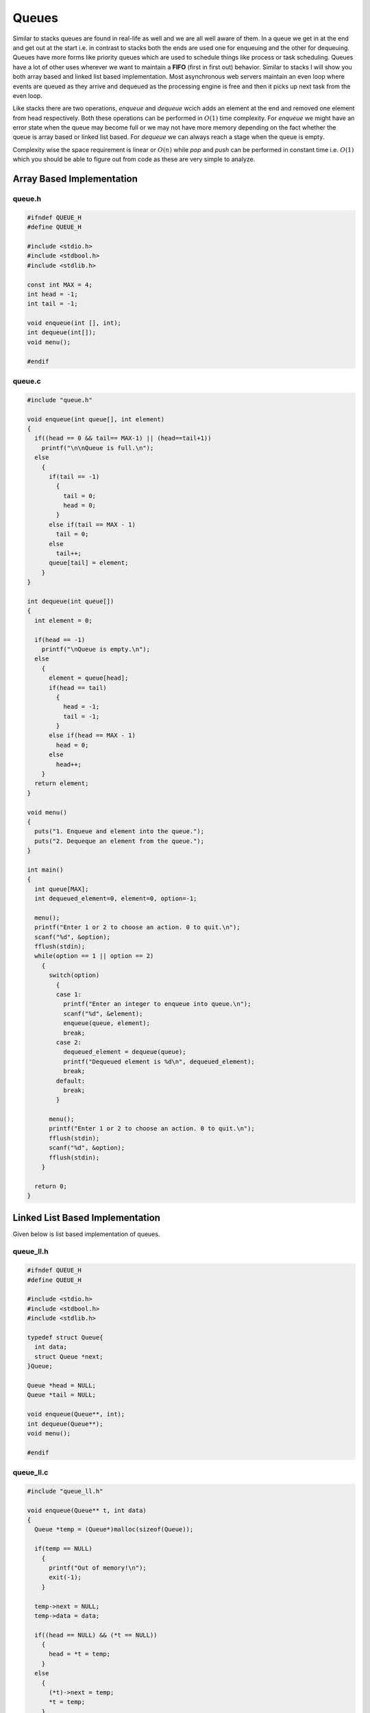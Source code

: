 Queues
******
Similar to stacks queues are found in real-life as well and we are all well
aware of them. In a queue we get in at the end and get out at the start i.e.
in contrast to stacks both the ends are used one for enqueuing and the other
for dequeuing. Queues have more forms like priority queues which are used to
schedule things like process or task scheduling. Queues have a lot of other
uses wherever we want to maintain a **FIFO** (first in first out) behavior.
Similar to stacks I will show you both array based and linked list based
implementation. Most asynchronous web servers maintain an even loop where
events are queued as they arrive and dequeued as the processing engine is
free and then it picks up next task from the even loop.

Like stacks there are two operations, `enqueue` and `dequeue` wcich adds an
element at the end and removed one element from head respectively. Both these
operations can be performed in :math:`O(1)` time complexity. For
`enqueue` we might have an error state when the queue may become full or we
may not have more memory depending on the fact whether the queue is array
based or linked list based. For `dequeue` we can always reach a stage when
the queue is empty.

Complexity wise the space requirement is linear or :math:`O(n)` while `pop` 
and `push` can be performed in constant time i.e. :math:`O(1)` which you 
should be able to figure out from code as these are very simple to analyze.

Array Based Implementation
==========================
queue.h
-------
.. code-block:: c

    #ifndef QUEUE_H
    #define QUEUE_H

    #include <stdio.h>
    #include <stdbool.h>
    #include <stdlib.h>

    const int MAX = 4;
    int head = -1;
    int tail = -1;

    void enqueue(int [], int);
    int dequeue(int[]);
    void menu();

    #endif

queue.c
-------
.. code-block:: c

    #include "queue.h"

    void enqueue(int queue[], int element)
    {
      if((head == 0 && tail== MAX-1) || (head==tail+1))
        printf("\n\nQueue is full.\n");
      else
        {
          if(tail == -1)
            {
              tail = 0;
              head = 0;
            }
          else if(tail == MAX - 1)
            tail = 0;
          else
            tail++;
          queue[tail] = element;
        }
    }

    int dequeue(int queue[])
    {
      int element = 0;

      if(head == -1)
        printf("\nQueue is empty.\n");
      else
        {
          element = queue[head];
          if(head == tail)
            {
              head = -1;
              tail = -1;
            }
          else if(head == MAX - 1)
            head = 0;
          else
            head++;
        }   
      return element;
    }

    void menu()
    {
      puts("1. Enqueue and element into the queue.");
      puts("2. Dequeque an element from the queue.");
    }

    int main()
    {
      int queue[MAX];
      int dequeued_element=0, element=0, option=-1;
        
      menu();
      printf("Enter 1 or 2 to choose an action. 0 to quit.\n");
      scanf("%d", &option);
      fflush(stdin);
      while(option == 1 || option == 2)
        {
          switch(option) 
            { 
            case 1:
              printf("Enter an integer to enqueue into queue.\n");
              scanf("%d", &element);
              enqueue(queue, element);
              break;
            case 2: 
              dequeued_element = dequeue(queue);
              printf("Dequeued element is %d\n", dequeued_element);
              break; 
            default: 
              break; 
            }
          
          menu();
          printf("Enter 1 or 2 to choose an action. 0 to quit.\n");
          fflush(stdin);
          scanf("%d", &option);
          fflush(stdin);
        }
        
      return 0;
    }

Linked List Based Implementation
================================
Given below is list based implementation of queues.

queue_ll.h
----------
.. code-block:: c

    #ifndef QUEUE_H
    #define QUEUE_H

    #include <stdio.h>
    #include <stdbool.h>
    #include <stdlib.h>

    typedef struct Queue{
      int data;
      struct Queue *next;
    }Queue;

    Queue *head = NULL;
    Queue *tail = NULL;

    void enqueue(Queue**, int);
    int dequeue(Queue**);
    void menu();

    #endif

queue_ll.c
----------
.. code-block:: c

    #include "queue_ll.h"

    void enqueue(Queue** t, int data)
    {
      Queue *temp = (Queue*)malloc(sizeof(Queue));

      if(temp == NULL)
        {
          printf("Out of memory!\n");
          exit(-1);
        }

      temp->next = NULL;
      temp->data = data;
      
      if((head == NULL) && (*t == NULL))
        {
          head = *t = temp;
        }
      else
        {
          (*t)->next = temp;
          *t = temp;
        }
    }

    int dequeue(Queue** h)
    {
      if(*h == NULL && tail == NULL)
        {
          printf("Queue empty!\n");
          return -1;
        }

      if((*h != NULL) && (tail != NULL) && (*h == tail))
        {
          int data;

          data = (*h)->data;
          free(*h);
          *h = tail = NULL;
          return data;
        }
      else
        {
          int data;
          Queue* temp = *h;

          data = (*h)->data;
          *h = (*h)->next;
          free(temp);
          return data;
        }
    }

    void menu()
    {
      puts("1. Enqueue and element into the queue.");
      puts("2. Dequeque an element from the queue.");
    }

    int main()
    {
      int dequeued_element=0, element=0, option=-1;
        
      menu();
      printf("Enter 1 or 2 to choose an action. 0 to quit.\n");
      scanf("%d", &option);
      fflush(stdin);
      while(option == 1 || option == 2)
        {
          switch(option) 
            { 
            case 1:
              printf("Enter an integer to enqueue into queue.\n");
              scanf("%d", &element);
              enqueue(&tail, element);
              break;
            case 2: 
              dequeued_element = dequeue(&head);
              printf("Dequeued element is %d\n", dequeued_element);
              break; 
            default: 
              break; 
            }
          
          menu();
          printf("Enter 1 or 2 to choose an action. 0 to quit.\n");
          fflush(stdin);
          scanf("%d", &option);
          fflush(stdin);
        }
        
      return 0;
    }
